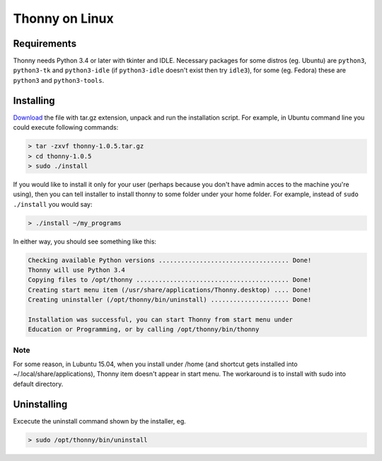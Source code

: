 Thonny on Linux
========================

Requirements
----------------------
Thonny needs Python 3.4 or later with tkinter and IDLE. Necessary packages for some distros (eg. Ubuntu) are ``python3``, ``python3-tk`` and ``python3-idle`` (if ``python3-idle`` doesn't exist then try ``idle3``), for some (eg. Fedora) these are ``python3`` and ``python3-tools``.


Installing
------------

`Download <https://bitbucket.org/plas/thonny/downloads>`_ the file with tar.gz extension, unpack and run the installation script. For example, in Ubuntu command line you could execute following commands:

.. sourcecode:: none

    > tar -zxvf thonny-1.0.5.tar.gz
    > cd thonny-1.0.5
    > sudo ./install

If you would like to install it only for your user (perhaps because you don't have admin acces to the machine you're using), then you can tell installer to install thonny to some folder under your home folder. For example, instead of ``sudo ./install`` you would say:

.. sourcecode:: none

    > ./install ~/my_programs

In either way, you should see something like this:

.. sourcecode:: none

    Checking available Python versions ................................... Done!
    Thonny will use Python 3.4
    Copying files to /opt/thonny ......................................... Done!
    Creating start menu item (/usr/share/applications/Thonny.desktop) .... Done!
    Creating uninstaller (/opt/thonny/bin/uninstall) ..................... Done!

    Installation was successful, you can start Thonny from start menu under
    Education or Programming, or by calling /opt/thonny/bin/thonny
    
Note
~~~~~~
For some reason, in Lubuntu 15.04, when you install under /home (and shortcut gets installed into ~/.local/share/applications), Thonny item doesn't appear in start menu. The workaround is to install with sudo into default directory.

Uninstalling
------------------------
Excecute the uninstall command shown by the installer, eg. 

.. sourcecode:: none

    > sudo /opt/thonny/bin/uninstall
